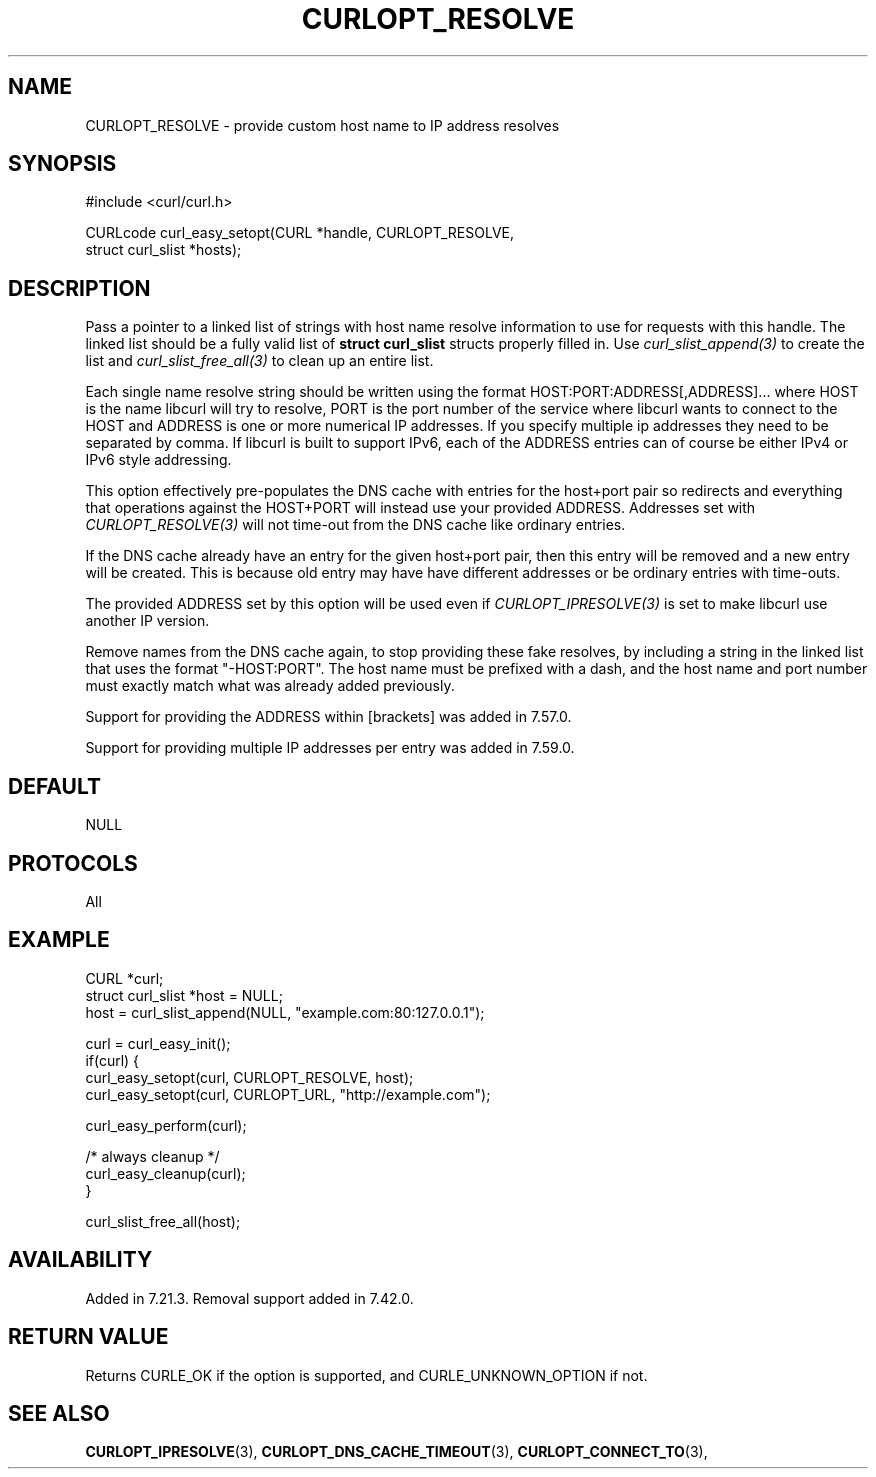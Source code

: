 .\" **************************************************************************
.\" *                                  _   _ ____  _
.\" *  Project                     ___| | | |  _ \| |
.\" *                             / __| | | | |_) | |
.\" *                            | (__| |_| |  _ <| |___
.\" *                             \___|\___/|_| \_\_____|
.\" *
.\" * Copyright (C) 1998 - 2017, Daniel Stenberg, <daniel@haxx.se>, et al.
.\" *
.\" * This software is licensed as described in the file COPYING, which
.\" * you should have received as part of this distribution. The terms
.\" * are also available at https://curl.haxx.se/docs/copyright.html.
.\" *
.\" * You may opt to use, copy, modify, merge, publish, distribute and/or sell
.\" * copies of the Software, and permit persons to whom the Software is
.\" * furnished to do so, under the terms of the COPYING file.
.\" *
.\" * This software is distributed on an "AS IS" basis, WITHOUT WARRANTY OF ANY
.\" * KIND, either express or implied.
.\" *
.\" **************************************************************************
.\"
.TH CURLOPT_RESOLVE 3 "May 30, 2018" "libcurl 7.65.3" "curl_easy_setopt options"

.SH NAME
CURLOPT_RESOLVE \- provide custom host name to IP address resolves
.SH SYNOPSIS
.nf
#include <curl/curl.h>

CURLcode curl_easy_setopt(CURL *handle, CURLOPT_RESOLVE,
                          struct curl_slist *hosts);
.SH DESCRIPTION
Pass a pointer to a linked list of strings with host name resolve information
to use for requests with this handle. The linked list should be a fully valid
list of \fBstruct curl_slist\fP structs properly filled in. Use
\fIcurl_slist_append(3)\fP to create the list and \fIcurl_slist_free_all(3)\fP
to clean up an entire list.

Each single name resolve string should be written using the format
HOST:PORT:ADDRESS[,ADDRESS]... where HOST is the name libcurl will try
to resolve, PORT is the port number of the service where libcurl wants
to connect to the HOST and ADDRESS is one or more numerical IP
addresses. If you specify multiple ip addresses they need to be
separated by comma. If libcurl is built to support IPv6, each of the
ADDRESS entries can of course be either IPv4 or IPv6 style addressing.

This option effectively pre-populates the DNS cache with entries for the
host+port pair so redirects and everything that operations against the
HOST+PORT will instead use your provided ADDRESS. Addresses set with
\fICURLOPT_RESOLVE(3)\fP will not time-out from the DNS cache like ordinary
entries.

If the DNS cache already have an entry for the given host+port pair, then
this entry will be removed and a new entry will be created. This is because
old entry may have have different addresses or be ordinary entries with
time-outs.

The provided ADDRESS set by this option will be used even if
\fICURLOPT_IPRESOLVE(3)\fP is set to make libcurl use another IP version.

Remove names from the DNS cache again, to stop providing these fake resolves,
by including a string in the linked list that uses the format
\&"-HOST:PORT". The host name must be prefixed with a dash, and the host name
and port number must exactly match what was already added previously.

Support for providing the ADDRESS within [brackets] was added in 7.57.0.

Support for providing multiple IP addresses per entry was added in 7.59.0.
.SH DEFAULT
NULL
.SH PROTOCOLS
All
.SH EXAMPLE
.nf
CURL *curl;
struct curl_slist *host = NULL;
host = curl_slist_append(NULL, "example.com:80:127.0.0.1");

curl = curl_easy_init();
if(curl) {
  curl_easy_setopt(curl, CURLOPT_RESOLVE, host);
  curl_easy_setopt(curl, CURLOPT_URL, "http://example.com");

  curl_easy_perform(curl);

  /* always cleanup */
  curl_easy_cleanup(curl);
}

curl_slist_free_all(host);
.fi
.SH AVAILABILITY
Added in 7.21.3. Removal support added in 7.42.0.
.SH RETURN VALUE
Returns CURLE_OK if the option is supported, and CURLE_UNKNOWN_OPTION if not.
.SH "SEE ALSO"
.BR CURLOPT_IPRESOLVE "(3), " CURLOPT_DNS_CACHE_TIMEOUT "(3), " CURLOPT_CONNECT_TO "(3), "

